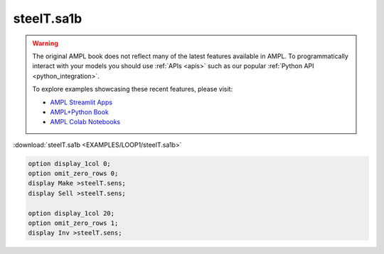 steelT.sa1b
===========


.. warning::
    The original AMPL book does not reflect many of the latest features available in AMPL.
    To programmatically interact with your models you should use :ref:`APIs <apis>` such as our popular :ref:`Python API <python_integration>`.

    
    To explore examples showcasing these recent features, please visit:

    - `AMPL Streamlit Apps <https://ampl.com/streamlit/>`__
    - `AMPL+Python Book <https://ampl.com/mo-book/>`__
    - `AMPL Colab Notebooks <https://ampl.com/colab/>`__

:download:`steelT.sa1b <EXAMPLES/LOOP1/steelT.sa1b>`

.. code-block:: ampl

    
    option display_1col 0;
    option omit_zero_rows 0;
    display Make >steelT.sens;
    display Sell >steelT.sens;
    
    option display_1col 20;
    option omit_zero_rows 1;
    display Inv >steelT.sens;
